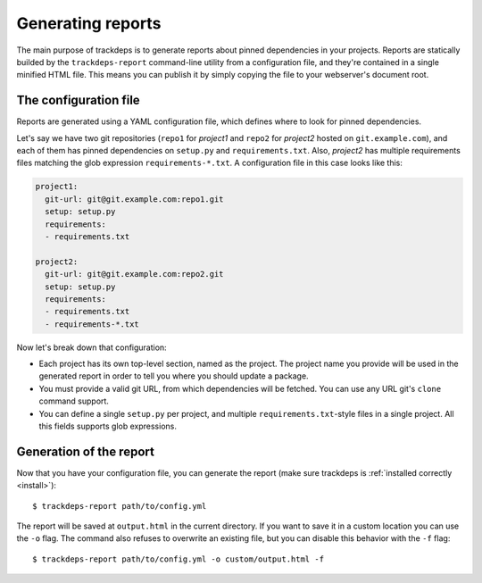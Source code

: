 .. Copyright (c) 2015 Pietro Albini <pietro@pietroalbini.io>
   Released under the MIT license

.. _reports:

~~~~~~~~~~~~~~~~~~
Generating reports
~~~~~~~~~~~~~~~~~~

The main purpose of trackdeps is to generate reports about pinned dependencies
in your projects. Reports are statically builded by the ``trackdeps-report``
command-line utility from a configuration file, and they're contained in a
single minified HTML file. This means you can publish it by simply copying the
file to your webserver's document root.

.. _reports-config:

The configuration file
======================

Reports are generated using a YAML configuration file, which defines where to
look for pinned dependencies.

Let's say we have two git repositories (``repo1`` for *project1* and ``repo2``
for *project2* hosted on ``git.example.com``), and each of them has pinned
dependencies on ``setup.py`` and ``requirements.txt``. Also, *project2* has
multiple requirements files matching the glob expression
``requirements-*.txt``. A configuration file in this case looks like this:

.. code-block:: yaml

   project1:
     git-url: git@git.example.com:repo1.git
     setup: setup.py
     requirements:
     - requirements.txt

   project2:
     git-url: git@git.example.com:repo2.git
     setup: setup.py
     requirements:
     - requirements.txt
     - requirements-*.txt

Now let's break down that configuration:

* Each project has its own top-level section, named as the project. The project
  name you provide will be used in the generated report in order to tell you
  where you should update a package.
* You must provide a valid git URL, from which dependencies will be fetched.
  You can use any URL git's ``clone`` command support.
* You can define a single ``setup.py`` per project, and multiple
  ``requirements.txt``-style files in a single project. All this fields
  supports glob expressions.

.. _reports-generate:

Generation of the report
========================

Now that you have your configuration file, you can generate the report (make
sure trackdeps is :ref:`installed correctly <install>`)::

   $ trackdeps-report path/to/config.yml

The report will be saved at ``output.html`` in the current directory. If you
want to save it in a custom location you can use the ``-o`` flag. The command
also refuses to overwrite an existing file, but you can disable this behavior
with the ``-f`` flag::

   $ trackdeps-report path/to/config.yml -o custom/output.html -f
